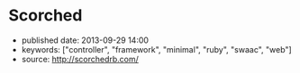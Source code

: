 * Scorched
  :PROPERTIES:
  :CUSTOM_ID: scorched
  :END:

- published date: 2013-09-29 14:00
- keywords: ["controller", "framework", "minimal", "ruby", "swaac", "web"]
- source: http://scorchedrb.com/

#+BEGIN_QUOTE
  * [[http://scorchedrb.com][Simple, Powerful, Scorched]]
    :PROPERTIES:
    :CUSTOM_ID: simple-powerful-scorched
    :END:

  Scorched is a generic, unopinionated, DRY, light-weight web framework for Ruby. It provides a generic yet powerful set of constructs for processing HTTP requests, with which websites and applications of almost any scale can be built.

  If you've used a light-weight DSL-based Ruby web framework before, such as Sinatra, Scorched should look quite familiar. Scorched is a true evolutionary enhancement of Sinatra, with more power, focus, and less clutter.

  ** Getting Started
     :PROPERTIES:
     :CUSTOM_ID: getting-started
     :END:

  Install the canister...

  #+BEGIN_EXAMPLE
      $ gem install scorched
  #+END_EXAMPLE

  Open the valve...

  #+BEGIN_EXAMPLE
      # hello_world.ru
      require 'scorched'
      class App < Scorched::Controller
        get '/' do
          'hello world'
        end
      end
      run App
  #+END_EXAMPLE

  And light the flame...

  #+BEGIN_EXAMPLE
      $ rackup hello_world.ru
  #+END_EXAMPLE

  **** A Note on Requirements
       :PROPERTIES:
       :CUSTOM_ID: a-note-on-requirements
       :END:

  Scorched requires Ruby 2.0 or above. If you've got Ruby 2.0.0-p195 and newer, you're good. Otherwise, you need to ensure that your version of Ruby 2.0 includes [[http://bugs.ruby-lang.org/projects/ruby-trunk/repository/revisions/39919][changeset 39919]] in order to avoid suffering from [[http://bugs.ruby-lang.org/issues/8100][random segmentation faults]].

  ** The Errors of Our Past (and Present!)
     :PROPERTIES:
     :CUSTOM_ID: the-errors-of-our-past-and-present
     :END:

  One of the mistakes made by a lot of other Ruby frameworks is to not leverage the power of the class. Consequentially, this makes for some awkwardness. Helpers, for example, are a classical reinvention of what classes and modules are already made to solve. Scorched implements Controllers as classes, which, in addition to having their own DSL, allow you to define and call whatever you need as standard instance methods. The decision to allow developers to implement helpers and other common functionality as standard instance methods not only makes Controllers somewhat more predictable and familiar, but also allows for such helpers to be inheritable via plain old class inheritance.

  Another design oversight of other frameworks is the lack of consideration for the hierarchical nature of websites and the fact that sub-directories are often expected to inherit attributes of their parents. Scorched supports sub-controllers to any arbitrary depth, with each controller's configuration, filters, route conditions, etc. applied along the way. This can help in many areas of web development, including security, restful interfaces, and interchangeable content types.

  ** Design Philosophy
     :PROPERTIES:
     :CUSTOM_ID: design-philosophy
     :END:

  Scorched has a relatively simple design philosophy. The main objective is to keep Scorched lean and generic. Scorched refrains from expressing any opinion about how you should design and structure your application. The general idea is to give developers the constructs to quickly put together small, medium and even large websites and applications.

  There is little need for a framework to be opinionated if the opinions of the developer can be quickly and easily built into it on a per-application basis. To do this effectively, developers will really need to understand Scorched, and the best way to facilitate that is to lower the learning curve, by keeping the core design logical, predictable and concise.

  ** Magicians Not Welcome
     :PROPERTIES:
     :CUSTOM_ID: magicians-not-welcome
     :END:

  Scorched aims to be raw and transparent. Magic has no place. A thoughtful and simple design means there's no requirement for magic. Because of that, most developers should be able to master Scorched in an evening.

  Part of what keeps Scorched lightweight is that unlike other lightweight web frameworks that attempt to hide Rack in the background, Scorched makes no such attempt, very rarely providing functionality that overlaps with what's already provided by Rack. In fact, familiarity with Rack is somewhat of a pre-requisite to mastering Scorched.

  ** First Impressions
     :PROPERTIES:
     :CUSTOM_ID: first-impressions
     :END:

  #+BEGIN_EXAMPLE
      class MyApp < Scorched::Controller

        # From the most simple route possible...
        get '/' do
          "Hello World"
        end

        # To something that gets the muscle's flexing
        route '/articles/:title/::opts', 2, method: ['GET', 'POST'], content_type: :json do
          # Do what you want in here. Note, the second argument is the optional route priority.
        end

        # Anonymous controllers allow for convenient route grouping to which filters and conditions can be applied
        controller conditions: {media_type: 'application/json'} do
          get '/articles/*' do |page|
            {title: 'Scorched Rocks', body: '...', created_at: '27/08/2012', created_by: 'Bob'}
          end

          after do
            response.body = response.body.to_json
          end
        end

        # The things you get for free by using Classes for Controllers (...that's directed at you Padrino)
        def my_little_helper
          # Do some crazy awesome stuff that no route can resist using.
        end

        # You can always avoid the routing helpers and add mappings manually. Anything that responds to #call is a valid
        # target, with the only minor exception being that proc's are instance_exec'd, not call'd.
        self << {pattern: '/admin', priority: 10, target: My3rdPartyAdminApp}
        self << {pattern: '**', conditions: {maintenance_mode: true}, target: proc { |env|
          @request.body << 'Maintenance underway, please be patient.'
        }}
      end
  #+END_EXAMPLE

  This API shouldn't look too foreign to anyone familiar with frameworks like Sinatra, and the potential power at hand should be obvious. The =route= method demonstrates a few minor features of Scorched:

  - Multi-method routes - Because sometimes the difference between a GET and POST can be a single line of code. If no methods are provided, the route receives all HTTP methods.
  - Named Wildcards - Not an original idea, but you may note the named wildcard with the double colon. This maps to the '**' glob directive, which will span forward-slashes while matching. The single asterisk (or colon) behaves like the single asterisk glob directive, and will not match forward-slashes.
  - Route priorities - Routes (referred to as mappings internally) can be assigned priorities. A priority can be any arbitrary number by which the routes are ordered. The higher the number, the higher the priority.
  - Conditions - Conditions are merely procs defined on the controller which are inherited (and can be overriden) by child controllers. When a request comes in, mappings that match the requested URL, first have their conditions evaluated in the context of the controller instance, before control is handed off to the target associated with that mapping. It's a very simple implementation that comes with a lot of flexibility.

  ** Links
     :PROPERTIES:
     :CUSTOM_ID: links
     :END:

  - [[http://scorchedrb.com][Website]]
  - [[http://rubydoc.info/gems/scorched][Online API Reference]]
  - [[http://github.com/wardrop/Scorched][GitHub Project]]
  - [[http://github.com/wardrop/Scorched/issues][Issue Tracker]]
  - [[https://groups.google.com/d/forum/scorched][Discussion/Mailing List]]

  Using Scorched v0.16
#+END_QUOTE
